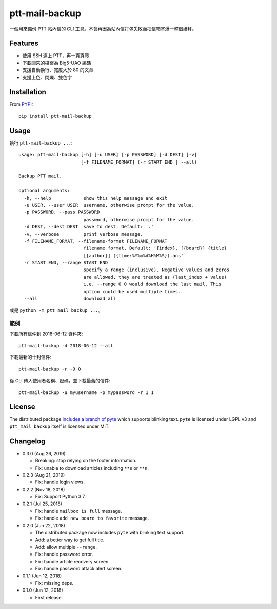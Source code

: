 ptt-mail-backup
===============

.. image:: https://travis-ci.com/eight04/ptt-mail-backup.svg?branch=master
    :target: https://travis-ci.com/eight04/ptt-mail-backup
    
一個用來備份 PTT 站內信的 CLI 工具。不會再因為站內信打包失敗而把信箱塞爆一整個禮拜。

Features
--------

* 使用 SSH 連上 PTT，再一頁頁爬
* 下載回來的檔案為 Big5-UAO 編碼
* 支援自動換行、寬度大於 80 的文章
* 支援上色、閃爍、雙色字

Installation
------------

From `PYPI <https://pypi.org/project/ptt-mail-backup/>`__:

::

  pip install ptt-mail-backup
  
Usage
-----

執行 ``ptt-mail-backup ...``::

  usage: ptt-mail-backup [-h] [-u USER] [-p PASSWORD] [-d DEST] [-v]
                         [-f FILENAME_FORMAT] (-r START END | --all)

  Backup PTT mail.

  optional arguments:
    -h, --help            show this help message and exit
    -u USER, --user USER  username, otherwise prompt for the value.
    -p PASSWORD, --pass PASSWORD
                          password, otherwise prompt for the value.
    -d DEST, --dest DEST  save to dest. Default: '.'
    -v, --verbose         print verbose message.
    -f FILENAME_FORMAT, --filename-format FILENAME_FORMAT
                          filename format. Default: '{index}. [{board}] {title}
                          [{author}] ({time:%Y%m%d%H%M%S}).ans'
    -r START END, --range START END
                          specify a range (inclusive). Negative values and zeros
                          are allowed, they are treated as (last_index + value)
                          i.e. --range 0 0 would download the last mail. This
                          option could be used multiple times.
    --all                 download all

或是 ``python -m ptt_mail_backup ...``。

範例
~~~~

下載所有信件到 2018-06-12 資料夾::

  ptt-mail-backup -d 2018-06-12 --all
  
下載最新的十封信件::

  ptt-mail-backup -r -9 0
  
從 CLI 傳入使用者名稱、密碼，並下載最舊的信件::

  ptt-mail-backup -u myusername -p mypassword -r 1 1
  
License
-------

The distributed package `includes a branch of pyte <https://github.com/eight04/pyte/tree/dev-blink>`__ which supports blinking text. ``pyte`` is licensed under LGPL v3 and ``ptt_mail_backup`` itself is licensed under MIT.
      
Changelog
---------

* 0.3.0 (Aug 26, 2019)

  - Breaking: stop relying on the footer information.
  - Fix: unable to download articles including ``**s`` or ``**n``.

* 0.2.3 (Aug 21, 2019)

  - Fix: handle login views.

* 0.2.2 (Nov 18, 2018)

  - Fix: Support Python 3.7.

* 0.2.1 (Jul 25, 2018)

  - Fix: handle ``mailbox is full`` message.
  - Fix: handle ``add new board to favorite`` message.

* 0.2.0 (Jun 22, 2018)

  - The distributed package now includes ``pyte`` with blinking text support.
  - Add: a better way to get full title.
  - Add: allow multiple ``--range``.
  - Fix: handle password error.
  - Fix: handle article recovery screen.
  - Fix: handle password attack alert screen.

* 0.1.1 (Jun 12, 2018)

  - Fix: missing deps.

* 0.1.0 (Jun 12, 2018)

  - First release.
